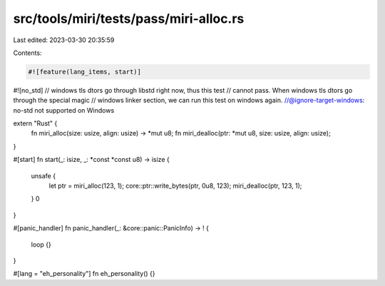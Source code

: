 src/tools/miri/tests/pass/miri-alloc.rs
=======================================

Last edited: 2023-03-30 20:35:59

Contents:

.. code-block:: rs

    #![feature(lang_items, start)]
#![no_std]
// windows tls dtors go through libstd right now, thus this test
// cannot pass. When windows tls dtors go through the special magic
// windows linker section, we can run this test on windows again.
//@ignore-target-windows: no-std not supported on Windows

extern "Rust" {
    fn miri_alloc(size: usize, align: usize) -> *mut u8;
    fn miri_dealloc(ptr: *mut u8, size: usize, align: usize);
}

#[start]
fn start(_: isize, _: *const *const u8) -> isize {
    unsafe {
        let ptr = miri_alloc(123, 1);
        core::ptr::write_bytes(ptr, 0u8, 123);
        miri_dealloc(ptr, 123, 1);
    }
    0
}

#[panic_handler]
fn panic_handler(_: &core::panic::PanicInfo) -> ! {
    loop {}
}

#[lang = "eh_personality"]
fn eh_personality() {}


